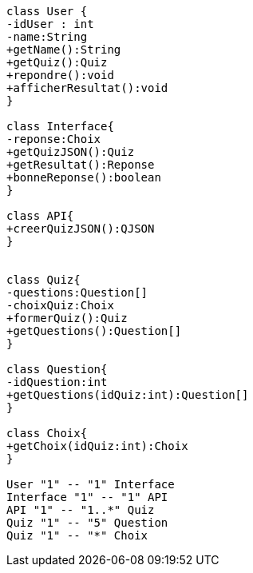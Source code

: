 [plantuml, target=diag-class-1, format=png]
....
class User {
-idUser : int
-name:String
+getName():String
+getQuiz():Quiz
+repondre():void
+afficherResultat():void
}

class Interface{
-reponse:Choix
+getQuizJSON():Quiz
+getResultat():Reponse
+bonneReponse():boolean
}

class API{
+creerQuizJSON():QJSON
}


class Quiz{
-questions:Question[]
-choixQuiz:Choix
+formerQuiz():Quiz
+getQuestions():Question[]
}

class Question{
-idQuestion:int
+getQuestions(idQuiz:int):Question[]
}

class Choix{
+getChoix(idQuiz:int):Choix
}

User "1" -- "1" Interface
Interface "1" -- "1" API
API "1" -- "1..*" Quiz
Quiz "1" -- "5" Question
Quiz "1" -- "*" Choix
....
